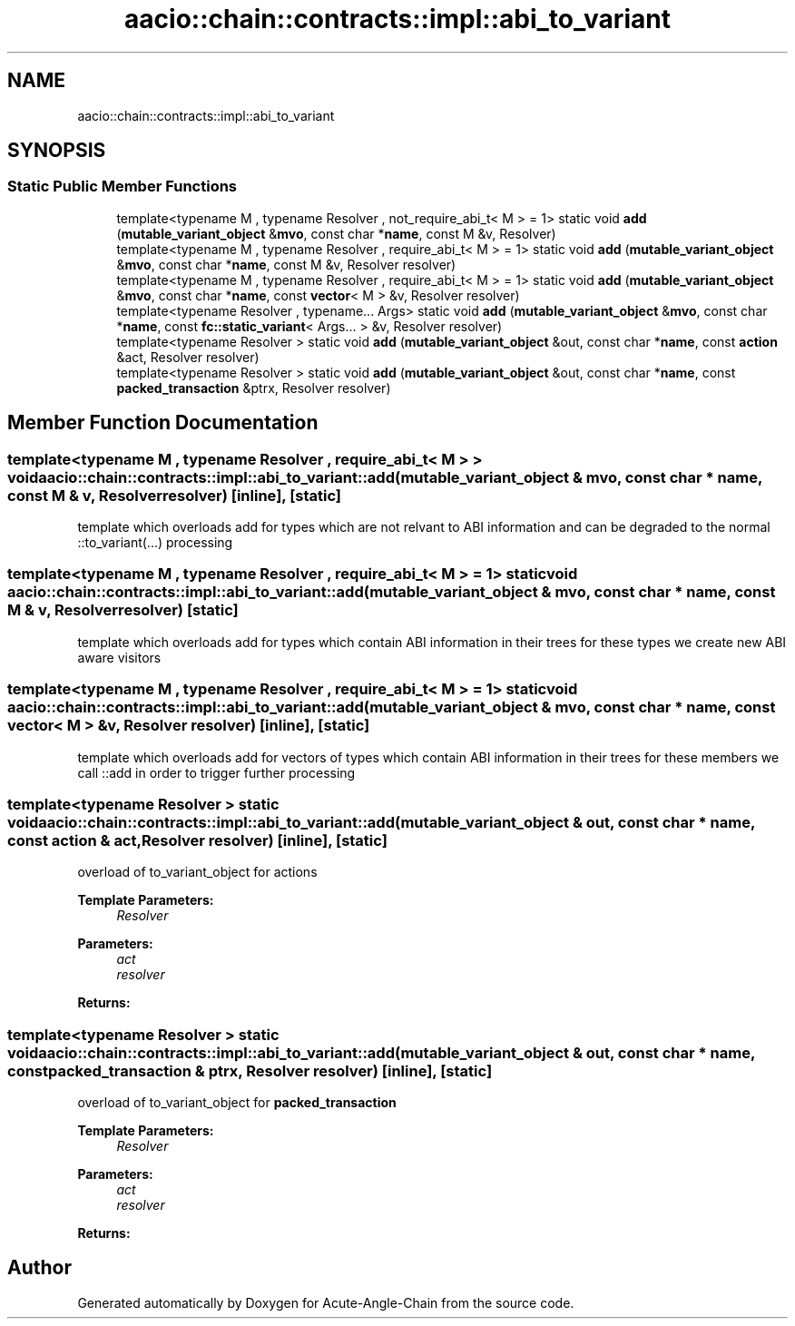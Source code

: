 .TH "aacio::chain::contracts::impl::abi_to_variant" 3 "Sun Jun 3 2018" "Acute-Angle-Chain" \" -*- nroff -*-
.ad l
.nh
.SH NAME
aacio::chain::contracts::impl::abi_to_variant
.SH SYNOPSIS
.br
.PP
.SS "Static Public Member Functions"

.in +1c
.ti -1c
.RI "template<typename M , typename Resolver , not_require_abi_t< M >  = 1> static void \fBadd\fP (\fBmutable_variant_object\fP &\fBmvo\fP, const char *\fBname\fP, const M &v, Resolver)"
.br
.ti -1c
.RI "template<typename M , typename Resolver , require_abi_t< M >  = 1> static void \fBadd\fP (\fBmutable_variant_object\fP &\fBmvo\fP, const char *\fBname\fP, const M &v, Resolver resolver)"
.br
.ti -1c
.RI "template<typename M , typename Resolver , require_abi_t< M >  = 1> static void \fBadd\fP (\fBmutable_variant_object\fP &\fBmvo\fP, const char *\fBname\fP, const \fBvector\fP< M > &v, Resolver resolver)"
.br
.ti -1c
.RI "template<typename Resolver , typename\&.\&.\&. Args> static void \fBadd\fP (\fBmutable_variant_object\fP &\fBmvo\fP, const char *\fBname\fP, const \fBfc::static_variant\fP< Args\&.\&.\&. > &v, Resolver resolver)"
.br
.ti -1c
.RI "template<typename Resolver > static void \fBadd\fP (\fBmutable_variant_object\fP &out, const char *\fBname\fP, const \fBaction\fP &act, Resolver resolver)"
.br
.ti -1c
.RI "template<typename Resolver > static void \fBadd\fP (\fBmutable_variant_object\fP &out, const char *\fBname\fP, const \fBpacked_transaction\fP &ptrx, Resolver resolver)"
.br
.in -1c
.SH "Member Function Documentation"
.PP 
.SS "template<typename M , typename Resolver , require_abi_t< M > > void aacio::chain::contracts::impl::abi_to_variant::add (\fBmutable_variant_object\fP & mvo, const char * name, const M & v, Resolver resolver)\fC [inline]\fP, \fC [static]\fP"
template which overloads add for types which are not relvant to ABI information and can be degraded to the normal ::to_variant(\&.\&.\&.) processing 
.SS "template<typename M , typename Resolver , require_abi_t< M >  = 1> static void aacio::chain::contracts::impl::abi_to_variant::add (\fBmutable_variant_object\fP & mvo, const char * name, const M & v, Resolver resolver)\fC [static]\fP"
template which overloads add for types which contain ABI information in their trees for these types we create new ABI aware visitors 
.SS "template<typename M , typename Resolver , require_abi_t< M >  = 1> static void aacio::chain::contracts::impl::abi_to_variant::add (\fBmutable_variant_object\fP & mvo, const char * name, const \fBvector\fP< M > & v, Resolver resolver)\fC [inline]\fP, \fC [static]\fP"
template which overloads add for vectors of types which contain ABI information in their trees for these members we call ::add in order to trigger further processing 
.SS "template<typename Resolver > static void aacio::chain::contracts::impl::abi_to_variant::add (\fBmutable_variant_object\fP & out, const char * name, const \fBaction\fP & act, Resolver resolver)\fC [inline]\fP, \fC [static]\fP"
overload of to_variant_object for actions 
.PP
\fBTemplate Parameters:\fP
.RS 4
\fIResolver\fP 
.RE
.PP
\fBParameters:\fP
.RS 4
\fIact\fP 
.br
\fIresolver\fP 
.RE
.PP
\fBReturns:\fP
.RS 4
.RE
.PP

.SS "template<typename Resolver > static void aacio::chain::contracts::impl::abi_to_variant::add (\fBmutable_variant_object\fP & out, const char * name, const \fBpacked_transaction\fP & ptrx, Resolver resolver)\fC [inline]\fP, \fC [static]\fP"
overload of to_variant_object for \fBpacked_transaction\fP 
.PP
\fBTemplate Parameters:\fP
.RS 4
\fIResolver\fP 
.RE
.PP
\fBParameters:\fP
.RS 4
\fIact\fP 
.br
\fIresolver\fP 
.RE
.PP
\fBReturns:\fP
.RS 4
.RE
.PP


.SH "Author"
.PP 
Generated automatically by Doxygen for Acute-Angle-Chain from the source code\&.
